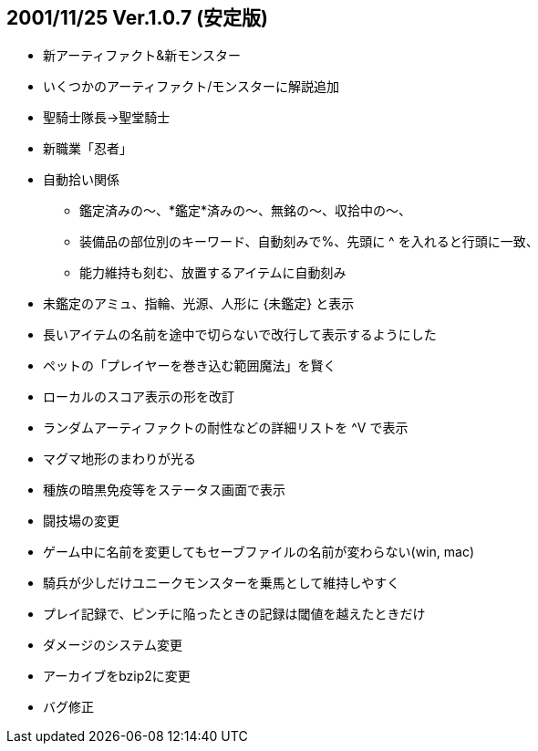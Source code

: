 
## 2001/11/25 Ver.1.0.7 (安定版)

* 新アーティファクト&新モンスター
* いくつかのアーティファクト/モンスターに解説追加
* 聖騎士隊長→聖堂騎士
* 新職業「忍者」
* 自動拾い関係
** 鑑定済みの～、*鑑定*済みの～、無銘の～、収拾中の～、
** 装備品の部位別のキーワード、自動刻みで%、先頭に ^ を入れると行頭に一致、
** 能力維持も刻む、放置するアイテムに自動刻み
* 未鑑定のアミュ、指輪、光源、人形に {未鑑定} と表示
* 長いアイテムの名前を途中で切らないで改行して表示するようにした
* ペットの「プレイヤーを巻き込む範囲魔法」を賢く
* ローカルのスコア表示の形を改訂
* ランダムアーティファクトの耐性などの詳細リストを ^V で表示
* マグマ地形のまわりが光る
* 種族の暗黒免疫等をステータス画面で表示
* 闘技場の変更
* ゲーム中に名前を変更してもセーブファイルの名前が変わらない(win, mac)
* 騎兵が少しだけユニークモンスターを乗馬として維持しやすく
* プレイ記録で、ピンチに陥ったときの記録は閾値を越えたときだけ
* ダメージのシステム変更
* アーカイブをbzip2に変更
* バグ修正

